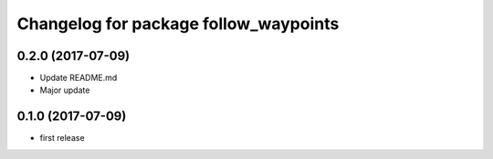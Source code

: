 ^^^^^^^^^^^^^^^^^^^^^^^^^^^^^^^^^^^^^^
Changelog for package follow_waypoints
^^^^^^^^^^^^^^^^^^^^^^^^^^^^^^^^^^^^^^

0.2.0 (2017-07-09)
------------------
* Update README.md
* Major update

0.1.0 (2017-07-09)
------------------
* first release
